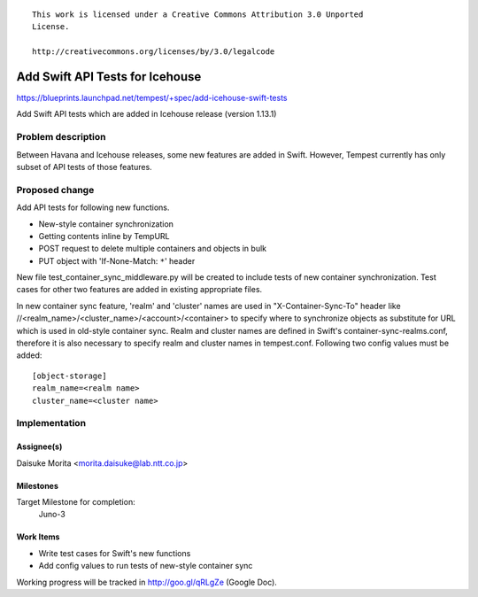 ::

 This work is licensed under a Creative Commons Attribution 3.0 Unported
 License.

 http://creativecommons.org/licenses/by/3.0/legalcode

..

================================
Add Swift API Tests for Icehouse
================================

https://blueprints.launchpad.net/tempest/+spec/add-icehouse-swift-tests

Add Swift API tests which are added in Icehouse release (version 1.13.1)

Problem description
===================

Between Havana and Icehouse releases, some new features are added in Swift.
However, Tempest currently has only subset of API tests of those features.

Proposed change
===============

Add API tests for following new functions.

- New-style container synchronization
- Getting contents inline by TempURL
- POST request to delete multiple containers and objects in bulk
- PUT object with 'If-None-Match: ``*``' header

New file test_container_sync_middleware.py will be created to include tests
of new container synchronization. Test cases for other two features are added in
existing appropriate files.

In new container sync feature, 'realm' and 'cluster' names are used in
"X-Container-Sync-To" header like
//<realm_name>/<cluster_name>/<account>/<container> to specify where to
synchronize objects as substitute for URL which is
used in old-style container sync. Realm and cluster names are defined
in Swift's container-sync-realms.conf, therefore it is also necessary to
specify realm and cluster names in tempest.conf. Following two config values
must be added::

    [object-storage]
    realm_name=<realm name>
    cluster_name=<cluster name>

Implementation
==============

Assignee(s)
-----------

Daisuke Morita <morita.daisuke@lab.ntt.co.jp>

Milestones
----------

Target Milestone for completion:
  Juno-3

Work Items
----------

- Write test cases for Swift's new functions
- Add config values to run tests of new-style container sync

Working progress will be tracked in http://goo.gl/qRLgZe (Google Doc).


